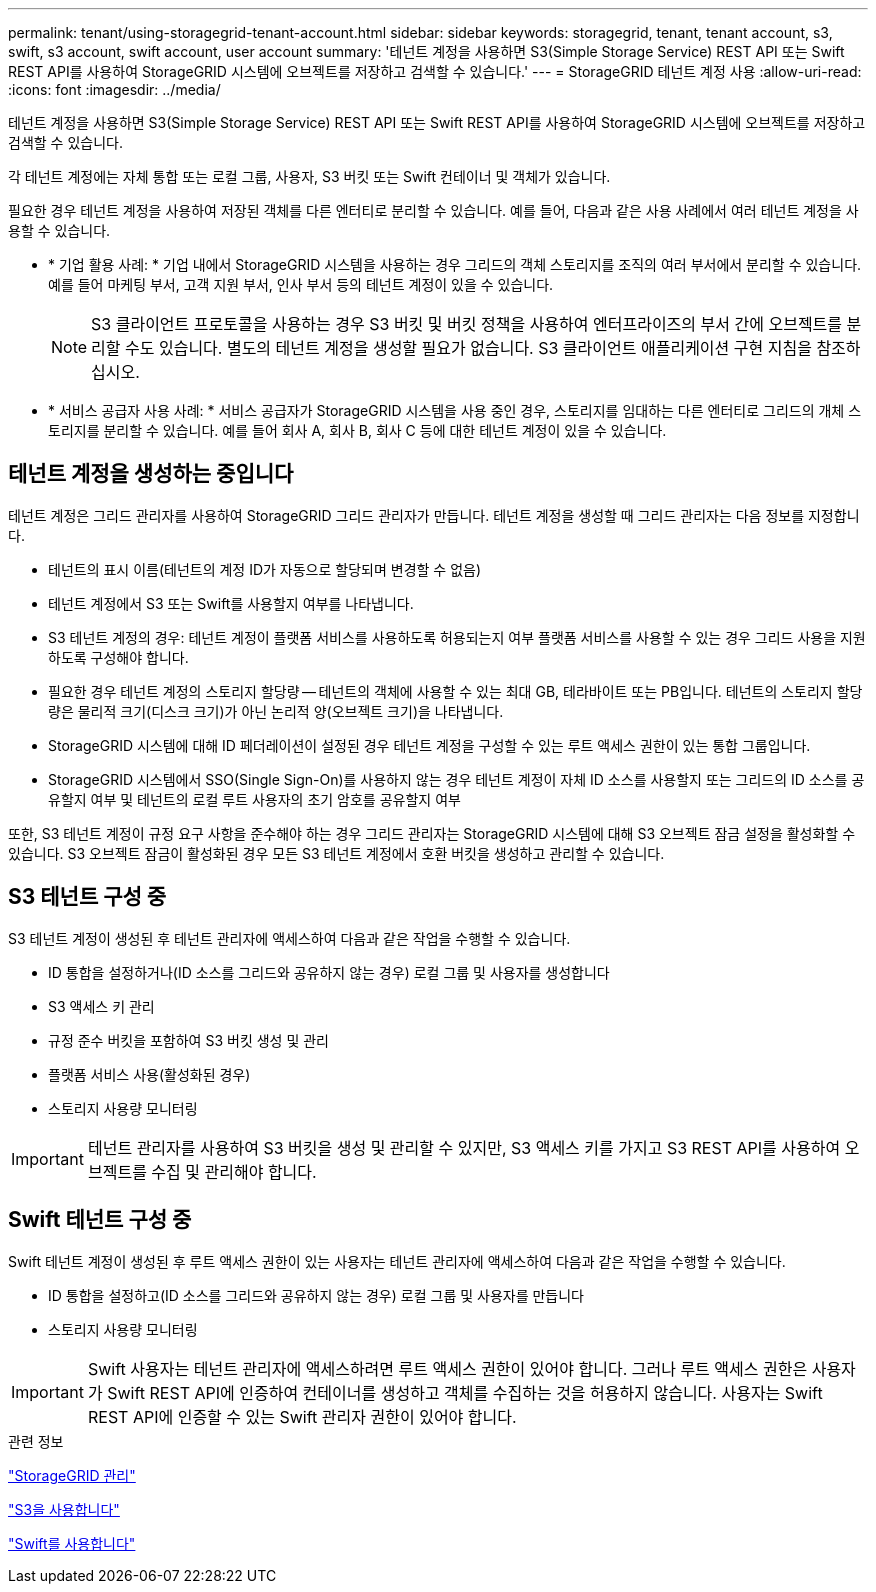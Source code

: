 ---
permalink: tenant/using-storagegrid-tenant-account.html 
sidebar: sidebar 
keywords: storagegrid, tenant, tenant account, s3, swift, s3 account, swift account, user account 
summary: '테넌트 계정을 사용하면 S3(Simple Storage Service) REST API 또는 Swift REST API를 사용하여 StorageGRID 시스템에 오브젝트를 저장하고 검색할 수 있습니다.' 
---
= StorageGRID 테넌트 계정 사용
:allow-uri-read: 
:icons: font
:imagesdir: ../media/


[role="lead"]
테넌트 계정을 사용하면 S3(Simple Storage Service) REST API 또는 Swift REST API를 사용하여 StorageGRID 시스템에 오브젝트를 저장하고 검색할 수 있습니다.

각 테넌트 계정에는 자체 통합 또는 로컬 그룹, 사용자, S3 버킷 또는 Swift 컨테이너 및 객체가 있습니다.

필요한 경우 테넌트 계정을 사용하여 저장된 객체를 다른 엔터티로 분리할 수 있습니다. 예를 들어, 다음과 같은 사용 사례에서 여러 테넌트 계정을 사용할 수 있습니다.

* * 기업 활용 사례: * 기업 내에서 StorageGRID 시스템을 사용하는 경우 그리드의 객체 스토리지를 조직의 여러 부서에서 분리할 수 있습니다. 예를 들어 마케팅 부서, 고객 지원 부서, 인사 부서 등의 테넌트 계정이 있을 수 있습니다.
+

NOTE: S3 클라이언트 프로토콜을 사용하는 경우 S3 버킷 및 버킷 정책을 사용하여 엔터프라이즈의 부서 간에 오브젝트를 분리할 수도 있습니다. 별도의 테넌트 계정을 생성할 필요가 없습니다. S3 클라이언트 애플리케이션 구현 지침을 참조하십시오.

* * 서비스 공급자 사용 사례: * 서비스 공급자가 StorageGRID 시스템을 사용 중인 경우, 스토리지를 임대하는 다른 엔터티로 그리드의 개체 스토리지를 분리할 수 있습니다. 예를 들어 회사 A, 회사 B, 회사 C 등에 대한 테넌트 계정이 있을 수 있습니다.




== 테넌트 계정을 생성하는 중입니다

테넌트 계정은 그리드 관리자를 사용하여 StorageGRID 그리드 관리자가 만듭니다. 테넌트 계정을 생성할 때 그리드 관리자는 다음 정보를 지정합니다.

* 테넌트의 표시 이름(테넌트의 계정 ID가 자동으로 할당되며 변경할 수 없음)
* 테넌트 계정에서 S3 또는 Swift를 사용할지 여부를 나타냅니다.
* S3 테넌트 계정의 경우: 테넌트 계정이 플랫폼 서비스를 사용하도록 허용되는지 여부 플랫폼 서비스를 사용할 수 있는 경우 그리드 사용을 지원하도록 구성해야 합니다.
* 필요한 경우 테넌트 계정의 스토리지 할당량 -- 테넌트의 객체에 사용할 수 있는 최대 GB, 테라바이트 또는 PB입니다. 테넌트의 스토리지 할당량은 물리적 크기(디스크 크기)가 아닌 논리적 양(오브젝트 크기)을 나타냅니다.
* StorageGRID 시스템에 대해 ID 페더레이션이 설정된 경우 테넌트 계정을 구성할 수 있는 루트 액세스 권한이 있는 통합 그룹입니다.
* StorageGRID 시스템에서 SSO(Single Sign-On)를 사용하지 않는 경우 테넌트 계정이 자체 ID 소스를 사용할지 또는 그리드의 ID 소스를 공유할지 여부 및 테넌트의 로컬 루트 사용자의 초기 암호를 공유할지 여부


또한, S3 테넌트 계정이 규정 요구 사항을 준수해야 하는 경우 그리드 관리자는 StorageGRID 시스템에 대해 S3 오브젝트 잠금 설정을 활성화할 수 있습니다. S3 오브젝트 잠금이 활성화된 경우 모든 S3 테넌트 계정에서 호환 버킷을 생성하고 관리할 수 있습니다.



== S3 테넌트 구성 중

S3 테넌트 계정이 생성된 후 테넌트 관리자에 액세스하여 다음과 같은 작업을 수행할 수 있습니다.

* ID 통합을 설정하거나(ID 소스를 그리드와 공유하지 않는 경우) 로컬 그룹 및 사용자를 생성합니다
* S3 액세스 키 관리
* 규정 준수 버킷을 포함하여 S3 버킷 생성 및 관리
* 플랫폼 서비스 사용(활성화된 경우)
* 스토리지 사용량 모니터링



IMPORTANT: 테넌트 관리자를 사용하여 S3 버킷을 생성 및 관리할 수 있지만, S3 액세스 키를 가지고 S3 REST API를 사용하여 오브젝트를 수집 및 관리해야 합니다.



== Swift 테넌트 구성 중

Swift 테넌트 계정이 생성된 후 루트 액세스 권한이 있는 사용자는 테넌트 관리자에 액세스하여 다음과 같은 작업을 수행할 수 있습니다.

* ID 통합을 설정하고(ID 소스를 그리드와 공유하지 않는 경우) 로컬 그룹 및 사용자를 만듭니다
* 스토리지 사용량 모니터링



IMPORTANT: Swift 사용자는 테넌트 관리자에 액세스하려면 루트 액세스 권한이 있어야 합니다. 그러나 루트 액세스 권한은 사용자가 Swift REST API에 인증하여 컨테이너를 생성하고 객체를 수집하는 것을 허용하지 않습니다. 사용자는 Swift REST API에 인증할 수 있는 Swift 관리자 권한이 있어야 합니다.

.관련 정보
link:../admin/index.html["StorageGRID 관리"]

link:../s3/index.html["S3을 사용합니다"]

link:../swift/index.html["Swift를 사용합니다"]
